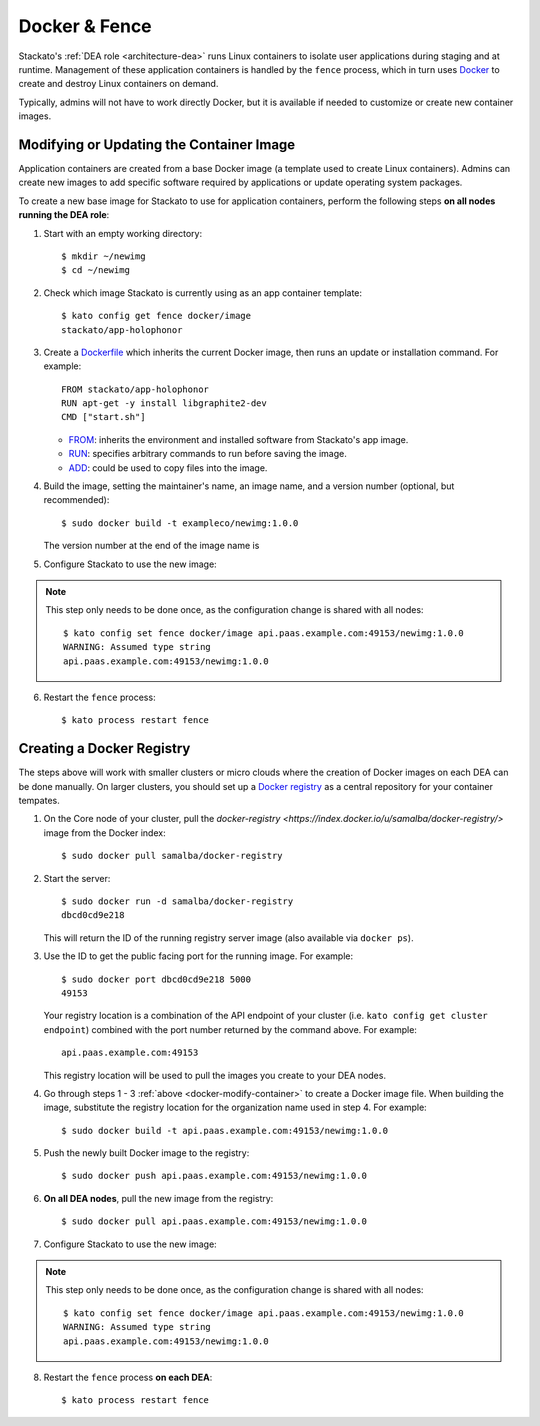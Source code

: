 .. _docker:

Docker & Fence
==============

Stackato's :ref:`DEA role <architecture-dea>` runs Linux containers to
isolate user applications during staging and at runtime. Management of
these application containers is handled by the ``fence`` process, which
in turn uses `Docker <http://docs.docker.io/en/latest/>`__ to create and
destroy Linux containers on demand.

Typically, admins will not have to work directly Docker, but it is
available if needed to customize or create new container images.


.. _docker-modify-container:

.. index:: Modifying the Container Image
.. index:: Updating the Conatiner Image

Modifying or Updating the Container Image
-----------------------------------------

Application containers are created from a base Docker image (a template
used to create Linux containers). Admins can create new images to add
specific software required by applications or update operating system
packages.

To create a new base image for Stackato to use for application
containers, perform the following steps **on all nodes running the DEA
role**:

1. Start with an empty working directory::

    $ mkdir ~/newimg
    $ cd ~/newimg

2. Check which image Stackato is currently using as an app container
   template::
  
    $ kato config get fence docker/image
    stackato/app-holophonor
  
3. Create a `Dockerfile <http://docs.docker.io/en/latest/use/builder/>`_
   which inherits the current Docker image, then runs an update or
   installation command. For example::

    FROM stackato/app-holophonor
    RUN apt-get -y install libgraphite2-dev
    CMD ["start.sh"]

   * `FROM <http://docs.docker.io/en/latest/use/builder/#from>`__:
     inherits the environment and installed software from Stackato's app
     image.
   * `RUN <http://docs.docker.io/en/latest/use/builder/#run>`__:
     specifies arbitrary commands to run before saving the image.
   * `ADD <http://docs.docker.io/en/latest/use/builder/#add>`__: could
     be used to copy files into the image.
     

4. Build the image, setting the maintainer's name, an image name, and a
   version number (optional, but recommended)::

    $ sudo docker build -t exampleco/newimg:1.0.0
  
   The version number at the end of the image name is 

5. Configure Stackato to use the new image:

.. note::

  This step only needs to be done once, as the configuration change is
  shared with all nodes::

    $ kato config set fence docker/image api.paas.example.com:49153/newimg:1.0.0
    WARNING: Assumed type string
    api.paas.example.com:49153/newimg:1.0.0

  
6. Restart the ``fence`` process::
  
    $ kato process restart fence


.. _docker-registry:

.. index:: Docker Registry

Creating a Docker Registry
--------------------------

The steps above will work with smaller clusters or micro clouds where
the creation of Docker images on each DEA can be done manually. On
larger clusters, you should set up a `Docker registry
<http://blog.docker.io/2013/07/how-to-use-your-own-registry/>`__ as a
central repository for your container tempates.

1. On the Core node of your cluster, pull the `docker-registry
   <https://index.docker.io/u/samalba/docker-registry/>` image from
   the Docker index::

    $ sudo docker pull samalba/docker-registry
    
2. Start the server::

    $ sudo docker run -d samalba/docker-registry
    dbcd0cd9e218
   
   This will return the ID of the running registry server image (also
   available via ``docker ps``).

3. Use the ID to get the public facing port for the running image. For example::

    $ sudo docker port dbcd0cd9e218 5000
    49153

   Your registry location is a combination of the API endpoint of your
   cluster (i.e. ``kato config get cluster endpoint``) combined with the
   port number returned by the command above. For example::
    
    api.paas.example.com:49153
    
   This registry location will be used to pull the images you create
   to your DEA nodes.
    
4. Go through steps 1 - 3 :ref:`above <docker-modify-container>` to
   create a Docker image file. When building the image, substitute the
   registry location for the organization name used in step 4. For
   example::
   
    $ sudo docker build -t api.paas.example.com:49153/newimg:1.0.0
   
5. Push the newly built Docker image to the registry::

    $ sudo docker push api.paas.example.com:49153/newimg:1.0.0
    
6. **On all DEA nodes**, pull the new image from the registry::

    $ sudo docker pull api.paas.example.com:49153/newimg:1.0.0

7. Configure Stackato to use the new image:

.. note::

  This step only needs to be done once, as the configuration change is
  shared with all nodes::

    $ kato config set fence docker/image api.paas.example.com:49153/newimg:1.0.0
    WARNING: Assumed type string
    api.paas.example.com:49153/newimg:1.0.0

  
8. Restart the ``fence`` process **on each DEA**::
  
    $ kato process restart fence
    

